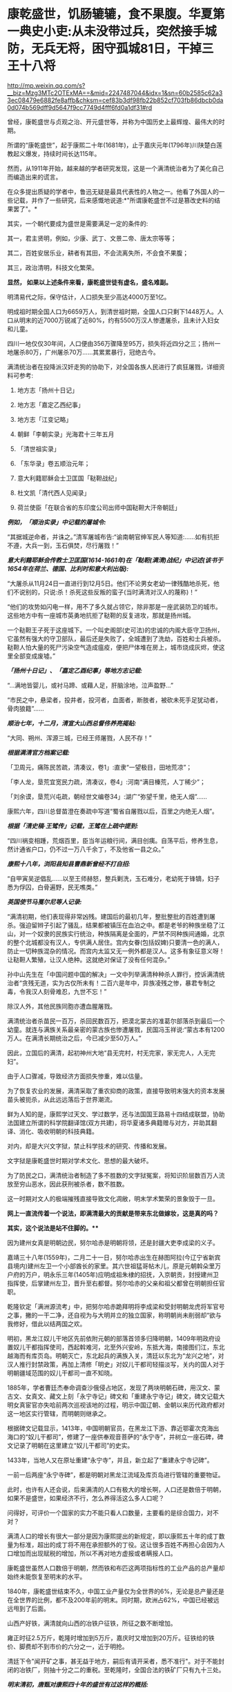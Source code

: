 * 康乾盛世，饥肠辘辘，食不果腹。华夏第一典史小吏:从未没带过兵，突然接手城防，无兵无将，困守孤城81日，干掉三王十八将

http://mp.weixin.qq.com/s?__biz=Mzg3MTc2OTExMA==&mid=2247487044&idx=1&sn=60b2585c62a33ec08479e6882fe8affb&chksm=cef83b3df98fb22b852cf703fb86dbcb0da0d074b569dff9d5647f9cc7749d4fff6fd0a1df31#rd

曾经，康乾盛世与贞观之治、开元盛世等，并称为中国历史上最辉煌、最伟大的时期。

所谓的“康乾盛世”，起于康熙二十年(1681年)，止于嘉庆元年(1796年)川陕楚白莲教起义爆发，持续时间长达115年。

然而，从1911年开始，越来越的学者研究发现，这是一个满清统治者为了美化自己而编造出来的谎言。

在众多提出质疑的学者中，鲁迅无疑是最具代表性的人物之一。他看了外国人的一些记载，并作了一些研究，后来感慨地说道:*"所谓康乾盛世不过是篡改史料的结果罢了"。*

其实，一个朝代要成为盛世是需要满足一定的条件的:

其一，君主贤明，例如，少康、武丁、文景二帝、唐太宗等等；

其二，百姓安居乐业，耕者有其田，不会流离失所，不会食不果腹；

其三，政治清明，科技文化繁荣。

*显然， 如果以上述条件来看，康乾盛世徒有虚名，盛名难副。*

明清易代之际，保守估计，人口损失至少高达4000万至1亿。

明成祖时期全国人口为6659万人，到清世祖时期，全国人口只剩下1448万人。人口从明末的近7000万锐减了近80%，约有5500万汉人惨遭屠杀，且未计入妇女和儿童。

四川一地仅仅30年间，人口便由356万骤降至95万，损失将近四分之三；扬州一地屠杀80万，广州屠杀70万......其累累暴行，冠绝古今。

满清统治者在投降派汉奸走狗的协助下，对全国各族人民进行了疯狂屠戮，详细资料可参考:

1. 地方志「扬州十日记」

2. 地方志「嘉定乙西纪事」

3. 地方志「江变记略」

4. 朝鲜「李朝实录」光海君十三年五月

5. 「清世祖实录」

6. 「东华录」卷五顺治元年；

7. 意大利籍耶稣会士卫匡国「鞑靼战纪」

8. 杜文凯「清代西人见闻录」

9. 荷兰使臣「在联合省的东印度公司出师中国鞑靼大汗帝朝廷」

/*例如，「顺治实录」中记载的屠城令:*/

“其据城逆命者，并诛之。”清军屠城布告:“谕南朝官绅军民人等知道:......如有抗拒不遵，大兵一到，玉石俱焚，尽行屠戮！”

/*意大利籍耶稣会传教士卫匡国(1614-1661年)在「鞑靼(满清)战纪」中记述(该书于1654年在荷兰、德国、比利时和意大利出版):*/

“大屠杀从11月24日一直进行到12月5日。他们不论男女老幼一律残酷地杀死，他们不说别的，只说:杀！杀死这些反叛的蛮子(当时满清对汉人的蔑称)！”

“他们的攻势如闪电一样，用不了多久就占领它，除非那是一座武装防卫的城市。这些地方中有一座城市英勇地抗拒了鞑靼的反复进攻，那就是扬州城。

一个鞑靼王子死于这座城下。一个叫史阁部(史可法)的忠诚的内阁大臣守卫扬州，它虽然有强大的守卫部队，最后还是失败了，全城遭到了洗劫，百姓和士兵被杀。鞑靼人怕大量的死尸污染空气造成瘟疫，便把尸体堆在房上，城市烧成灰烬，使这里全部变成废墟。”

/*「扬州十日记」、「嘉定乙酉纪事」等地方志记载:*/

“...满地皆婴儿，或衬马蹄、或藉人足，肝脑涂地，泣声盈野...”

“市民之中，悬梁者，投井者，投河者，血面者，断肢者，被砍未死手足犹动者，骨肉狼籍”......

/*顺治七年，十二月，清宣大山西总督佟养亮揭贴:*/

“大同、朔州、浑源三城，已经王师屠戮，人民不存！”

/*根据满清官方档案记载:*/

「卫周元，痛陈民苦疏，清凑议，卷1」:直隶“一望极目，田地荒凉”；

「李人龙，垦荒宜宽民力疏，清凑议，卷4」:河南“满目榛荒，人丁稀少”；

「刘余谟，垦荒兴屯疏，朝经世文编卷34」:湖广“弥望千里，绝无人烟”......

康熙六年，四川总督苗澄在奏疏中写道“蜀省自屠戮以后，百里之内绝无人烟”。

/*根据「清史稿·王骘传」记载，王骘在上疏中提到:*/

“四川祸变相踵，荒烟百里，臣当年运粮行间，满目创痍。自荡平后，修养生息，然计通省户口，仍不过一万八千余丁，不及他省一县之众。”

/*康熙十八年，浏阳县知县曹鼎新曾经不打自招:*/

“自甲寅吴逆倡乱......以至王师赫怒，整兵剿洗，玉石难分，老幼死于锋镝，妇子悉为俘囚，白骨遍野，民无噍类。”

/*英国使节马戛尔尼等人记录:*/

“满清初期，他们表现得非常凶残。建国后的最初几年，整批整批的百姓遭到屠杀。强迫留辫子引起了骚乱，结果都被镇压在血泊之中。都是老爷的种族坐稳了江山，对一个奴隶的民族实行统治，种族隔离是全面的，严禁不同种族间通婚，北京的整个北城都没有汉人，专供满人居住。宫内女眷(包括奴婢)只要清一色的满人，防止一切种族混杂的情况。而宫内太监又无一例外都是汉人。这多有象征意义呀！让鞑靼人繁殖，让汉人绝种。这就绝对保证了没有任何混杂。”

孙中山先生在「中国问题中国的解决」一文中列举满清种种杀人罪行，控诉满清统治者“贪残无道，实为古仅所未有！二百六是年中，异族凌残之惨，暴君专制之毒，令我汉人刻骨难忍，九世不忘！”

除汉人外，其他民族同胞亦遭血腥屠戮。

满清统治者杀苗民一百万，杀回民数百万，把漠北蒙古的准葛尔部落杀到最后一个幼童。就连与满族关系最亲密的蒙古族也惨遭屠戮，民国冯玉祥说:“蒙古本有1200万人。在满清长期统治之后，今已减少至50万人。”

因此，立国后的满清，起初神州大地“县无完村，村无完家，家无完人，人无完妇”。

由于人口骤减，导致经济方面损失惨重，难以估量。

为了恢复农业的发展，满清采取了重农抑商的政策，直接导致明末强大的资本发展苗头被扼杀，从此远远落后于世界潮流。

鲜为人知的是，康熙学过天文、学过数学，还与法国国王路易十四结成联盟，协助法国建立所谓的科学院翻译馆(双方共建)，将华夏诸多典籍赠与对方，并助其翻译、消化、吸收明朝的科技典籍。

对内，却是大兴文字狱，禁止科学技术的研究、传播和发展。

文字狱是康乾盛世时期对学术文化、思想的最大破坏。

为了防民之口，满清统治者制造了多不胜数的文字狱冤案，将知识阶层数百万人流放至穷山恶水，因此获刑被杀者，数不胜数。

这一时期对文人的极端摧残直接导致文化凋敝，明末学术繁荣的景象毁于一旦。

[[./img/28-1.png]]

*网上一直流传着一个说法，即满清最大的贡献是带来东北做嫁妆，这是真的吗？*

*其实，这个说法是站不住脚的。***

因为建州女真是明朝边民，努尔哈赤是明朝将领，还是封疆大吏李成梁的义子。

嘉靖三十八年(1559年)，二月二十一日，努尔哈赤出生在赫图阿拉(今辽宁省新宾县境内)建州左卫一个小部酋长的家里。其六世祖猛哥帖木儿，原是元朝斡朵里万户府的万户，明永乐三年(1405年)应明成祖朱棣的招抚，入京朝贡，封授建州卫指挥使，后掌建州左卫，晋升至右都督。努尔哈赤的父亲和祖父都曾在明朝担任官职。

乾隆钦定「满洲源流考」中，把努尔哈赤跪拜明将李成梁和受封明朝龙虎将军官号之事，撇的一干二净，还自视为与大明并立的独立国家，称明朝尚未削弱却“欲与我修好，借此以结两国之欢。

明初，黑龙江奴儿干地区先前依附元朝的部落首领多归降明朝，1409年明政府设置奴儿干都指挥使司，西起斡难河，北至外兴安岭，东抵大海，南接图们江，东北越海而有库页岛。明朝灭亡，东北起兵的满族入关，清廷以东北为“龙兴之地”，对汉人推行封禁政策，再加上清修「明史」对奴儿干都司轻描淡写，关内的国人对于明朝疆域范围的奴儿干都司一直不知晓。

1885年，学者曹廷杰奉命调查沙俄侵占地区，发现了两块明朝石碑，用汉文、蒙古文、女真文、藏文上刻「永宁寺记」碑文和「重建永宁寺记」碑文，碑文记载大明女真宦官亦失哈前两次巡视该地的过程，明示中国辽朝、金朝以来历代政府都对这一地区实行管辖，而明朝则继承之。

[[./img/28-2.png]]

根据碑文记载显示，1413年，中国明朝官员，在黑龙江下游、靠近鄂霍次克海出海口的“奴儿干都司”，修建了一座供奉观音菩萨的“永宁寺”，并树立一座石碑，碑文记录了明朝在这里建立“奴儿干都司”的史实。

1433年，当地人又在原址重建“永宁寺”，并且，新立起了“重建永宁寺记碑”。

一前一后两座“永宁寺碑”，都是明朝对黑龙江流域及库页岛进行管辖的重要物证。

[[./img/28-3.jpeg]]

此时，也许有人还会说，后来满清的人口有极大的增长啊，人口还是数倍于明朝，如果不是盛世，如果经济不行，怎么养得活这么多人口呢？

问得好，可评价一个国家的实力不能只看人口数量，主要看的是综合国力，对不对？

满清人口的增长有很大一部分是因为康熙提出的新规定，即以康熙五十年的成丁数量为标准，超出的成丁将不用在承担额外的丁役。这让很多百姓不再担心会因为人口增加而出现赋税的增加，所以不再对地方虚报或者瞒报人口。

康乾盛世虽然人口数倍于明朝，然而铁和布匹这两项指标性的工业产品的总产量却始终未能恢复至明末的水平。

1840年，康乾盛世结束不久，中国工业产量仅为全世界的6%，无论是总产量还是在全世界的比例，都不及200年前的明末。同时期，欧洲占62%，中国已经被远远甩到了后面。

山西产好铁，满清就向山西的冶铁户征铁，所征之数不断增加。

雍正时征2.5万斤，乾隆时增加到5万斤，嘉庆时又增加到20万斤。征铁给的铁价、脚费却不到市价的六分之一，近于明抢。

清廷下令"闻开矿之事，甚无益于地方，嗣后有请开采者，悉不准行"。对于不能封闭的冶铁厂，则抽十分之二的重税。至乾隆时，全国合法的铁矿厂只有九十三处。

/*明末清初，唐甄对康熙四十年的盛世有过这样的概括:*/

“清兴五十余年矣。四海之内，日益贫困:农空、工空、市空、仕空。谷贱而艰于食，布帛贱而艰于衣，舟转市集而货折赀，居官者去官而无以为家，是四空也。

金钱，所以通有无也。

中产之家，尝旬月不观一金，不见缗钱，无以通之。故农民冻馁，百货皆死，丰年如凶，良贾无筹。行于都市，列肆琨耀，冠服华腆，入其家室，朝则熄无烟，寒则蜷体不申。吴中之民，多鬻男女于远方，男之美为优，恶者为奴。女之美为妾，恶者为婢，遍满海内矣。”

/*乾隆朝诗人魏来朋在「鬻子行」写道:*/

“潍北邑当丁丑年，沿海村落少炊烟。

无麦无禾空赤地，家家真乃如磬悬。

膝下娇儿莫能蓄，百许铜钱即便鬻。

但令得主免饥饿，宁甘下贱为人仆。

交钱交儿说分明，钱交儿不随人行。

翁亦无奈强作色，驱之使去终不能。

望儿挥手频频打，旁观谁是解救者？

频打频来怀中藏，儿声长号翁如哑。”

日本学者的研究显示，康熙中期是康乾盛世中人均GDP最高的时期，从此以后在人口压力下，中国的人均GDP便开始一路下滑。

明朝时，由于松江棉纺织业的发展，松江是明朝政府财政收入的主要来源地，一度誉为“苏松财赋半天下”。苏州、松江两府的田赋位居全国榜首，其上缴中央的钱粮总额超过了浙江全省。

然而，到了清代，松江棉纺织业却开始退步。

/*叶梦珠在「阅世编」写道:*/

“(明朝)标布盛行，富商巨贾操重资而来市者，白银动以数万计，多或数十万计，少亦以万计”；

“(清朝)标客巨商罕至，近来多者所挟不过万金，少者或二三千金，利亦微矣。”

原本，宋朝工商业极为发达，明朝在此基础上进一步发展，铁产量达到北宋产量的两倍半，棉布也取代了麻布，成为纺织品的主流产品。无论造船、建筑等重工业，还是丝绸、棉布、瓷器等轻工业，都居于世界领先地位，工业产量更是占到全世界的三分之二以上。

可是，清初大量屠戮人口造成的恶果在很长一段时间内慢慢显现，最终造成了无法挽回的重大经济损失，而满清统治者囿于智识与眼界，可能根本就未曾考虑过这一点。

从明清的经济规模来对比，就会发现清朝只是一个弱化版的残破明朝，就耕地面积而言，康乾盛世仅有741万顷，尚未追上崇祯年间的784万顷；GDP总量也从45%下降至30%，工业产量也未超过明朝。

由于耕地面积不够，人口又大幅增长，导致僧多粥少，百姓经常挨饿，食不果腹。

秦汉人均粮食大概在985斤，隋唐达到了988斤，明朝则是1192斤，而清朝只780斤左右，再抛去其中一些用来喂养家禽牲畜的粮食，可供食用的就更少了。纵使某些地方有了引进的甘薯，也并未解决大问题。

明末时，西方传教士还盛赞中国物产丰富，生产能力远胜欧洲，并称明人衣饰华美、风度翩翩。

/*然而，乾隆朝时，英国特使马戛尔尼却在出使日记中说:*/

“自从北方或满洲鞑靼征服以来，至少在过去150年里，没有改善，没有前进，或者更确切地说反而倒退了；当我们每天都在艺术和科学领域前进时，他们实际上正在变成半野蛮人”。

(详见:许涤新、吴承明「中国资本主义萌芽」，人民出版社，1985年，第四章第一节)

/*此外，马戛尔尼还写道:*/

“遍地都是惊人的贫困”；

“人们衣善褴褛甚至裸体”；

“像叫花子一样破破烂烂的军队”；

“我们扔掉的垃圾都被人抢着吃”......

那些被官府征用过来的百姓“都如此消瘦”，并接到使团剩下的残羹剩饭都千恩万谢，用过的茶叶也是争先恐后的抢夺，用来泡水喝。

根据乾隆年间访清英国使团成员的记载，在清朝随处可见衣衫的百姓，他们往往骨瘦如柴，皮肤黝黑，甚至还随处可见死去的弃婴。

英国作家约翰·巴罗随团访问，将在清朝的所见所闻用非常中肯客观的语言进行了描述，成书「我看乾隆盛世」，这为现代人研究清朝历史，了解清朝盛世真相提供了重要线索。

/*他在「我看乾隆盛世」书中写道:*/

"在京城的一处野外，每年都可见上万的弃婴尸体......我曾看见一个死婴，漂流在来往的船只中，而人们却熟视无睹"。

船员之所以对尸体视而不见，是因为他们早已见惯不怪了，这也说明，在当时婴儿的夭折率非常高，百姓生活水平普遍低下。而且，当时穷人一生都会是穷人，因为他们根本没有机会接触教育，接触达官显贵，就这样一代一代地穷下去，逐渐变得麻木不仁。

书中还记载，当时的乾隆皇帝为了满足自己的虚荣心，以丰厚的奖励赠给西方的使者团和传教士，然而在清朝大部分地区，很多百姓连饱饭都吃不上。

*实际上，康熙年间，几乎平均每一年都发生一次饥荒。*

/康熙一年，也就是康熙元年，广东吴川大饥。/

/康熙二年，安徽合肥大饥。/

/康熙三年，广东揭阳大饥，同年，交河大饥。/

/康熙四年，曹州大饥、兖州大饥。/

/康熙六年，应山大饥。/

/康熙四十三年，泰安大饥荒，百姓无粮可吃，最终人相食。同年肥城、东平大饥荒，城里的树皮都啃光了，还是人相食。同年兖州、登州大饥荒，百姓饿死大半，把草屋给拆了吃。/

/康熙五十二年，苍梧大饥荒，饿死数千人。/

/“人相食”(人吃人)的报告在各地地方志中更是高频词汇。康熙帝竟然大言不惭地责怪百姓吃饭太多。/

雍正朝和乾隆朝也不少，饥荒频频。

[[./img/28-4.jpeg]]

[[./img/28-5.png]]

根据「十八世纪的中国与世界·农民卷」的研究:

18世纪，普通英国农户一年的收入是137英镑，除去各种花费，每年能有11英镑的剩余，如果换成白银，大约相当于40两。

而同一时期，中国一个中等农户，一年全部收入不过32两。可是，农户全年支出平均为35两。

这意味着什么？

勤勤恳恳埋头苦干一年，居然都养不活自己，还要举债3两才能维持生存。

此等情况，哪里还有结余？

若一旦遇上天灾人祸，中等及中等以下农户将会毫无意外立刻破产，因此，卖儿卖女十分普遍。同样，关外满族同胞也活得十分不易。

雪上加霜的是，从康熙初期开始，清廷就一直处于战争中。

康熙在位61年，历经三藩之乱和准噶尔部叛乱。三藩之乱历时8年，席卷中国西南，中南省份，严重破坏了内陆经济生产。而准噶尔部叛乱持续几十年，扰乱中国西北边疆，即便康熙三次亲征也未能解决这个问题。

借三藩之乱，康熙还一次性枉杀三藩开国功臣7万余人。还将三藩的旧臣家属全部杀死；对于三藩将领的妻女，康熙竟把她们送入满城营地或卖入妓院、任人宰割。

阮旻锡「海上见闻录」中说“上自辽东，下至广东，皆迁徙，筑短墙，立界碑，拨兵戍守，出界者死，百姓失业流离死亡者以亿万计”。

康熙后期，与沙俄发生冲突，康熙在清朝打大胜仗时签订「尼布楚条约」，割让40余万平方公里的土地，把贝加尔湖以东的尼布楚之地划归俄国。

谁见过这样的神奇操作？

*试问，历史上有哪个盛世割地求和？有吗？*

但这丝毫不影响满清*所修「实录」里的康熙个人形象。在实录里，康熙就是个完美无缺的皇帝，勇武无敌，出去打猎，一天就能打死两只老虎，一次打猎几天下来就能打死八只老虎。*

到了雍正和乾隆年间，白莲教的叛乱也使清朝鸡犬不宁。

大炮一响，黄金万两。连年征战，必然所耗颇巨。可这些钱从哪来呢？

当然是巧立名目，从广大老百姓身上压榨而来。

可是，民众已经不堪重负了，连中等农户辛辛苦苦一年到头都要举债3两才能维持生存，更何况底层百姓？如此恶劣的生存环境，百姓岂能安居乐业？

*百姓若不能安居乐业，又焉能称之为盛世？*

从“稗史候说”和“汉周读书”曾经分别讲述过一个故事，可以有助于大家对清朝有一个进一步的认识。故事来源于清史稿。

/*故事一*/

乾隆年间，在河北井陉县金柱村有一位名叫梁绿野的禀生。此公热血肝胆、好打不平，邻里乡亲都称其为“义侠”。

乾隆四十三年(1778年)，井陉知县周尚亲向全县32个村庄派购仓谷三千石，官方定价是每石银子9钱3分。谁知周知县贪财好货，竟侵吞3钱3分，只给农民6钱，从中赚取白银数千两。

周县令污的事实被农民发现后，纷纷到县衙找知县理论。谁知周县令非但没有将钱吐出，反而仗势欺人，将告发此事的农民暴打一顿，赶出了县衙。

农民们无奈，只得跪在梁绿野家门外，请求德高望重、敢于伸张正义的梁绿野为他们讨回公道。在众人恳求下，梁绿野决心豁出身家性命，为农民伸张正义。

梁绿野连同叔父梁进文，朋友李望春、李馥人到正定府告知县周尚亲贪污渎职。但官官相卫，知府方立经袒护周尚亲，反而诬赖梁绿野等人“寻衅滋事，聚众敛财”并上报直隶总督。

梁绿野等人无法，又告到钦差大臣刘浩处。刘浩以职责不在自己，诉讼之事交由州府衙门管理为由，对梁绿野等人的请求置若罔闻。

直隶总督周元理从县官一路干上来的，一贯徇私枉法、袒护部下。在接到梁绿野等人的诉讼后，周元理既不听梁绿野等人的控告，又不去检查核实，随便将方立经、周尚亲等贪官的奏报上交乾隆皇帝。

梁绿野听说后，孤身到皇宫告御状。梁绿野冲过重重侍卫和无数贪官阻挡，终于将状纸递到了刑部，刑部又转给了乾隆。但乾隆听信周元理的奏报，将梁绿野打入死牢，拟定处斩。

不久后，又有一人冒死入宫告状被当场拿获。告状人所诉之事与梁绿野一模一样。乾隆这才觉得事情不简单，于是严令刑部尚书福隆安侍郎钱汝成等人严查。

经过几个月的查证，乾隆亲自下八道圣旨，最后裁定:知县周尚亲克扣粮钱，贪赃枉法，处以绞刑。知府方立经袒护部下，为贪官开脱处革职，并流放新疆军台效力。总督周元理谎报案情，处革职并发往兴隆寺管理庙工，效力赎罪。钦差大臣刘浩不作为，放任贪官横行，着降职一级、罚俸一年。

如此一来，贪官俯首，皇帝降职，似乎正义已经得到伸张，真理依然还在。但接下来却是血淋淋的现实，在乾隆的第8道圣旨中，对梁绿野这种反贪义侠非但没有褒奖，反而指责其违反了「大清律所规定的“奸民聚众告官，刑诛必加”的条款。

乾隆不去痛恨贪官贪赃枉法、草菅人命，反而觉得对百姓太过体恤，因而使得奸民抗官殴差，影响恶劣。于是下令将梁绿野、梁进文、李望春等30多人斩首示众。

梁绿野的叔父梁进文被杀时已经83岁，梁绿野年仅47岁。而被杀之后，他们的家属全部被充为奸民，受尽了迫害和奴役。女眷被充为营妓，男眷世代为奴。

这也许是历史最荒唐的贪污案，杀掉一个周尚亲，反贪义士赔上30条性命，上百家属从此被奴役。而「大清律」规定只许贪官为恶，不许百姓告官的规定，真是荒唐至极。

/*故事二*/

乾隆四十五年(公元1780年)，经和珅倡导并推行议罪银制度，这个制度一出，当时的贪官污吏全高兴坏了。

因为这个制度是由官吏把钱交到内务府，也就是皇帝的小金库，之后，对于交了“罚银”的官吏犯罪，可以根据先前所交“罚银”的多少，有区别地进行从轻发落。

这样的制度基本就是皇帝公然向百官要钱，而且只要有钱，就能减罪和免罪。正所谓上梁不正下梁歪，皇帝带头，用这个制度把整个官场的风气彻底带坏，坏到什么程度呢？很多官员还没有犯罪，就纷纷先把银子交到和珅手里，随后开始大贪特贪，反正先预付了“罚银”，真被抓住了能够免罪。

对此纪连海「正说和珅乾隆不杀之谜」是这么形容的，“(议罪银什么意思呢？您要犯罪了，您拿一笔钱交到皇上这儿，然后乾隆一看，本来应该流放你十年的，算了，流放你三年，您把钱交我这儿就行了，这个议罪银制度好，您敢说您的一生不犯错误？

和珅出了这么一招怎么样？所有的大臣还没犯罪呢，先把钱交给皇上。皇上，这是我的钱，我存这儿，将来我犯错的时候将来从这儿直接勾。您就甭朝我要，我都先存在您这儿了，这招棒吧，议罪银是您要犯错误的银子，有数吗？这还记上谁交多少？

在乾隆朝谁出的主意这事就归谁办，谁出的主意？和珅出的主意。所以所有的大臣想交议罪银的交到和珅这儿，和珅给皇上创立了一个私人小金库。这金库里的金子、银子皇上不知道有多少，和珅也不大清楚，太多了，他知道不了。这点钱除了皇上花就是他花，后来咱们讲，抄家怎么抄那么多东西，就这儿的钱啊，大臣交给的，钱有了，但是这个钱轻易还不能花，还得留着，所以呢，内务府和珅经营了一年扭亏为盈，原来内务府一点钱都没有了，和珅这一招，八个月，内务府钱很多，皇上一看，和珅你牛啊，行，户部尚书的职务给你了，和珅就是这样当上户部尚书的，就因为他创立了议罪银制度。”

这些“罚银”后来做了什么用呢？专款专用，主要用于乾隆下江南的专项开支。乾隆六次南巡，沿途建造了30个行宫，80岁时举行了万寿大典，竟然没有动用国库里的一两银子，全系“议罪银”开支，并且内务府还有剩余。

议罪银出台之后，朝廷有很多清流大臣很是不满。比如内阁学士兼礼部侍郎尹壮图。这位去老家云南丁忧三年，然后回北京，来回折腾了1万公里，沿途因为议罪银，贪官污吏横行，老百姓的惨状实在是看不下去，所以就对乾隆直谏，大意如下:

尹壮图:陛下，和珅搞的那个“议罪银”，钱是大家赚够了，不过百姓有怨言...

“督抚自蹈愆尤，圣恩不即加之罢斥，罚银数万两充公，因有督抚等自请认罚银若干万两者。在桀骜之督抚，藉口以快其饕餮之私；即清廉自矢者，不得不望属员之佽助，日后遇有亏空营私重案，不容不曲为庇护。是罚银虽严，不惟无以动其愧惧之心，且潜生其玩易之念。请永停罚银之例。如才具平常者，或即罢斥，或用京职，毋许再膺外任。“「清史列传」

乾隆:这个我会考虑的，爱卿要不要来一杯？

”壮图请停罚银例，不为无见。朕以督抚一时不能得人，弃瑕录用，酌示薄惩。但督抚等或有昧良负恩，以措办官项为辞，需索属员；而属员亦藉此敛派逢迎，此亦不能保其必无。壮图既为此奏，自必确有见闻，令指实覆奏。(「清史稿·尹壮图传」“

尹壮图:偶来给您祝寿的路上看到各个督抚都在瞎搞，有点废弛...

乾隆:是吗？要不你帮忙下去查一下？如果属实，我这个“十全老人”帽子就不要了，咱们赌一下。

尹壮图:老臣不敢，皇上英明神武，天下富庶和平...

乾隆:不，你一定要去查。不过你自愿要查的，木有公费，吃喝拉撒，车马钱都自己掏...另外，本朝木有暗查制度，要提前500里告知被查官员...丑话说在前头，没有查到的话，朕可饶不了你。

“尹壮图臆妄言，陈奏不实，自问亦难解免。今已令侍郎庆成带伊前往所指书麟管辖之山西省，切实盘查，若果有亏缺，即当严行究办；若毫无亏缺，则是尹壮图以捕风捉影之谈，为沽誉邀名之举。不但诬地方官以贪污之罪，并将天下亿兆民人感戴真诚，全为泯没。试令尹壮图清夜扪心，亦何忍为此耶？著将尹壮图莠言乱政之处，通谕知之。”(「清史稿·尹壮图传」)

在接下来的几个月里，尹壮图住在破旧的旅馆里，啃着馒头给皇帝写道歉信:皇恩浩荡，天下太平，臣满口胡言，请罪。

乾隆最后让他回家陪老母亲了。

乾隆四十三年七月，阿桂之子阿迪斯，又被人指控贪赃枉法，被抓了现行-﻿-﻿-查到赃款金银八箱。乾隆大怒，下令和珅查办此案，将阿迪斯发配伊犁充军，其父阿桂连坐，降二级留任。

和珅以反贪起家，终成清朝第一大贪，因贪成为世界首富。

相比之下，明朝正德帝朱厚照，因修缮了一下前朝就有的豹房，花费了24万两银子，就被称为“豹房帝”。朱厚照想要去江南视察一下，结果被一群大臣拦住，连城门都不让出去。群臣直言此举耗费巨大，浪费百姓血脂血膏，乃亡国之君。

而乾隆六下江南，却是体察民情，受到不明真相的无数人赞扬，还有无数辫子戏在为其洗白，真是可悲可叹！

*关于文字狱:*

/满清统治者为了维护其部族独裁，更是拼力禁锢民间的公开发言权。当时府学县学都有明伦堂，每个明伦堂设有一块横躺的石碑，叫做卧碑。在卧碑上镌刻有几条禁令:生员不得言事；不得立盟结社；不得刊刻文字。/

/「大清律例」规定:“造卖印刷者，系官革职，军民杖一百，流三千里；买者杖一百，徒三年；看者杖一百。”/

康熙五十年，刑部将真实记载南明政权年号及记载明太子死于狱中的戴名世定为“大逆”之罪，拟将其凌迟，弟兄叔侄处斩，妻女为奴，作序者绞刑。

两年后，康熙“法外施仁”，“从宽免凌迟，着即处斩”，将两已故重犯开棺戮尸；作序者、刊印者和读过此书未首告者统统问罪，牵连族人、门生、朋友及其亲属三百余人，其中有平日与他论文的尚书、御史等京官32人。

因此，文字狱造成的影响决不仅仅止于文字作者及其家人、亲友，而是全民性的灾难恐惧。

雍正六年(1728年)，反清的曾静被捕后说受吕留良(已死45年，其子吕葆中亦故)著作的影响，结果此案定为“大逆”。

吕留良父子被开棺戮尸，另一在世儿子斩首，其余叔伯、兄弟、妻妾、儿女等均被治罪。吕之门人严鸿逵戮尸枭首，严的门人沈在宽等四人因刊藏吕留良著作被斩首。

在整个满清160余起文字狱案中，乾隆时期就有130余起，占全部案件的80%。这和他在全国范围内彻底清查禁书有密切关系。因此，一些老百姓也因藏有所谓的禁书而被杀。

乾隆时期文字狱的主要案犯，被处以“大律论拟”的就有47例，生者凌迟，死者戮尸，亲属男15岁以上皆斩，15岁以下及女性为奴。甚至连张廷玉、沈德潜这些备受乾隆恩宠的重臣，一不留神都大祸临头。整个朝廷上下都是一种精神萎靡的状态。

满清表面上仍把程朱理学、儒家学说奉为官方意识形态，但这些是被阉割和严重扭曲的，原先包含有捍卫人格独立，个体尊严，反抗强权的学说，在满清的阉割与改造之下，被成了彻底的奴才学说。中国传统的为官应直言敢谏，为史应秉笔直书的观念被满清彻底摧毁，只剩下阿谀奉承的奴性跟辫子一起留了下来。

康熙曾经以浓厚的兴趣积极向传教士学习天文、数学、医学等方面的知识，乾隆及其皇子也对外国的科学发明产生过相当的兴趣，但他们从来不想将科学技术传于民间，而仅仅将这些东西当成个人玩物，束之高阁。

总结起来，满清统治至少存在几大问题:闭关锁国、重农轻商、禁锢思想、轻视科学。

而其衰亡和后期的孱弱，包括创下历史之最，签订了历朝历代从未有过的数量高达1175个丧权辱国的不平等条约，受尽屈辱，这个祸根其实从立国时强行推行“剃发令”而大杀四方就已经注定了结局。

满清为了强化其统治，野蛮推行剃发令，发出“留发不留头”的威胁。

酷令一出，天下沸然，皆拜祖泣告:‘头可断，而发决不可剃！

为捍卫中原几千年的传统与气节，各地人民纷纷揭竿斩木，力抗强暴。数千万人因此被害，血流成河，尸积如山。

扬州十日、嘉定三屠、苏州之屠、南昌之屠、赣州之屠、江阴之屠、昆山之屠、嘉兴之屠、海宁之屠、济南之屠、金华之屠、厦门之屠、潮州之屠，沅江之屠、舟山之屠、湘潭之屠、南雄之屠、泾县之屠、大同之屠......

数不胜数，场场惨绝人寰，死者无不以数十百万记。

满清在各地都留下了血腥的屠城记录，甚至实行过种族灭绝，发生大规模屠城和大屠杀的省份先后有辽宁、山东、山西、河南、江苏、安徽、江西、湖南、广东、四川、福建、新疆，把中国几乎所有省分都屠戮一遍，其中四川人几被屠尽。

故，民无遗类，地尽抛荒。

晋朝被认为是中国历史上最黑暗的时期，但是数学发展领先全球，诞生了祖冲之，祖响之这样伟大的数学家；

宋朝积弱，但文化、科技繁荣；

元朝上层腐朽，但没有文字狱，文化和商业非常繁荣。

清朝呢？

[[./img/28-6.jpeg]]

南宋末年，十万军民蹈海；

明朝末年，十万军民同生死义。

是的，都是些原本名不见经传的小人物。可正是这些小人物，谱写了一曲曲惊天地、泣鬼神的壮歌。

明亡后，广东潮州人张杰绪效仿南宋末年左丞相陆秀夫之子陆自立南下吕宋和爪哇建国，率三百残兵退守南海石塘屿(今之纳土纳群岛，位于马来半岛和加里曼丹岛之间，属于浅海区，由272个岛屿组成，总面积2110平方公里，岛屿海拔高度为100米以上，大多数地方是水深为30米)。

[[./img/28-7.jpeg]]

汉代以前，华夏称“纳土纳群岛”海域为“涨海”，称“纳土纳群岛”为“涨海崎头”，称“纳土纳主岛”为“极大崎头”。因为处于太平洋和印度洋交汇的马六甲口，受两洋水位落差活动影响，致使该水域水位时有升高和回落现象。

东汉杨孚「异物志」记载:“涨海崎头，水浅而多磁石。”

意即，纳土纳群岛的海域水面太浅，且多有暗礁。

三国时，吴国万震在「南州异物志」写到:东北行，极大崎头，出涨海，中涨而多磁石。

从马来半岛往东北方向航行的这段水域，纳土纳大岛高高矗立于纳土纳群岛海域中，这片海域经常涨水而且多有暗礁。

北宋以来，越南中部的交趾洋以及婆罗洲西北的纳土纳群岛已被作为中国与外国的海域分界，凡从外国来的船只，过了纳土纳群岛或交趾洋，即进入中国之境，这也是中国对纳土纳群岛主权的最早宣示。

明朝，郑和下西洋经过这里时，把“涨海”改称为“石塘”，改“涨海崎头”为“石塘屿”，改“极大崎头”为“万生石塘屿”。

后来，郑和在这里修建了小港口，并建有大量营房，配有大量生活设施，提供了各种师傅，不仅有木工、篾工，还有雕工、画工、漆工，各式各样的工具都有，人人都有特长，还留了大量人员管理与值守，为中国往来的商船与民船提供了方便。

*明宣宗曾下旨继续驻守此岛，并赐字“万生屿，安不纳”。*

此后，以曾沅芳为代表的一干船工，带着皇帝手谕及各自家眷上岛住了下来，并奉皇命驻守该岛。

明朝末年，张杰绪率300残兵退守此岛，在纳土纳群岛建立没有特定名号的王国，自任国王，奉明朝为正统。

张杰绪逝世后，内部发生纷争。

1601年，随着荷兰人对爪哇、雅加达的占领，建立东印度总部，纳土纳群岛被荷兰人趁机逐个击破，王国瓦解。

1942年1月，日本海军进入望加锡海峡，纳土纳群岛随之被日本控制。

1945年，日本宣布无条件投降后，该岛主权又归荷兰。

1948年，印尼成立，随后荷兰将侵占的纳土纳群岛主权移交给了印尼。此后，印尼大量往纳土纳群岛移来大量马来人，导致该岛华人占的比例大幅度下降，马来人占了该岛总人口的86%，华人的人口优势不存在。

2015年，中印两国达成协议，纳土纳群岛主权归属于印尼。

[[./img/28-8.jpeg]]

*在反抗满清的残暴统治中，江阴八十一日是值得后世铭记的。*

阎应元，字皕亨，汉族，直隶通州(今北京通州)人，明末抗清名将，民族英雄，江阴抗清三公之一。

崇祯十四年(1641年)，阎应元赴任江阴典史。

上任之初，海寇顾三麻子率数百艘战船进犯黄田港，应元领兵据守，连发三箭，皆有人应弦而倒。海寇心惊胆战，不敢再犯。他任内平定盐盗，平服民乱，政纪突出，江阴百姓感激他的恩德，在社学中为他画像留念。朝廷本想调他转任广东韶州英德县主簿。无奈因母亲病重，且道路堵塞，没能成行，全家便在江阴城外砂山脚下散居。

[[./img/28-9.jpeg]]

1644年，李自成攻陷北京，崇祯帝自缢殉国。

不过，李自成在占领北京42天后就被吴三桂联合满清在山海关打败。随后，满清入主中原，颁布了那道剃发令。

1645年，即明弘光元年(清顺治二年)，任江阴典史期间，率十万义民，面对二十四万清军铁骑，两百余门重炮，困守孤城八十一日。

江阴一战，清朝“七王”、“薛王”、“十王”皆死于城下，折损大将十八名；参加攻城的还有后来晋封为亲王的博洛(清端重亲王)和尼堪(清敬谨亲王)、清恭顺王孔有德。

清兵大炮攻城，死者六万七千余人，巷战死者又七千，一共折损三王十八将、七万五千余人。

城破之日，义民无一降者，仍拚死巷战，竟无一人降者。

清军攻入城中后，男人们与清军展开了最后绝杀的巷战，因为精疲力竭、食不果腹，全部战死；

典史陈明遇命全家男女四十三人自焚死。复持刀与清军作殊死战，身负重创，身死僵立墙边；

冯厚敦于明伦堂自尽殉节；

妇孺老幼虽然无能斩杀敌人，但为保全最后的气节，也都纷纷自尽。

[[./img/28-10.jpeg]]

在县衙，妇孺老幼34人举火自焚；

/*一江阴女子殉节前题:*/

腐胬白骨满疆场，万死孤城未肯降。

寄语路人休掩鼻，活人不及死人香。

中书戚勋、书生许用举家点火自焚而死；

书生许王家被清军抓捕后，清军问他:君故明一诸生，未食天碌，何以身殉？许王家怒道:君臣之义，岂论仕与不仕？公等勿复言；

又一个姓笪的书生临行前喊道:我一介小人，今日得之士大夫之烈，为忠义而死，死之犹生也！何其壮烈也！

[[./img/28-11.jpeg]]

阎应元因伤被俘，坚决不向清廷贝勒下跪，被刺穿胫骨，“血涌沸而仆”，终英勇就义。

只有藏在寺观塔内的印白和尚与老幼共五十三人得以幸存。

/*根据「明史」记载:*/

“大清兵力攻城，应元守甚固。东平伯刘良佐用牛皮帐攻城东北，城中用炮石力击。良佐乃移营十方庵，令僧陈利害。良佐旋策马至，应元誓以大义，屹不动。及松江破，大清兵来益众，四围发大炮，城中死伤无算，犹固守。八月二十一日，大清兵从祥符寺后城入，众犹巷战，男妇投池井皆满。明遇、用皆举家自焚。应元赴水，被，死之。”

江阴百姓为保华夏衣冠之壮烈气节，一直为后人所崇敬。后世将阎应元与陈明遇、冯厚敦合称为*抗清三公*。

/*南宋末年，教员先祖文天祥在临终前写下了一首绝命诗:*/

孔曰成仁，孟曰取义，唯其义尽，所以仁至。读圣贤书，所学何事？而今而后，庶几无愧。

/*明朝末年，阎应元效仿先辈，也写下了一首绝命诗，诗曰:*/

八十日带发效忠，表太祖十七朝人物。十万人同心死义，留大明三百里江山。

*道之所在，虽千万人，吾往矣。*

